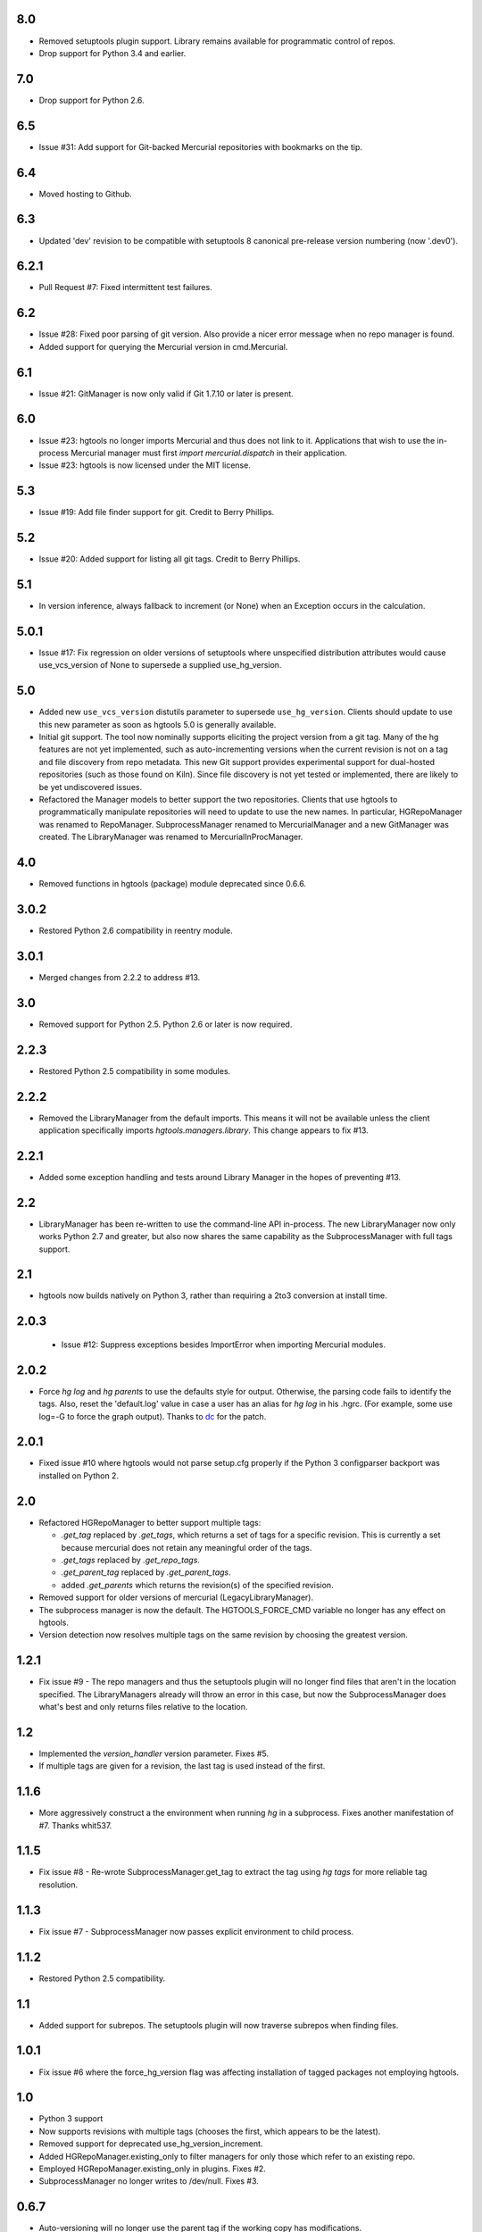 8.0
===

* Removed setuptools plugin support. Library remains available for
  programmatic control of repos.
* Drop support for Python 3.4 and earlier.

7.0
===

* Drop support for Python 2.6.

6.5
===

* Issue #31: Add support for Git-backed Mercurial repositories with
  bookmarks on the tip.

6.4
===

* Moved hosting to Github.

6.3
===

* Updated 'dev' revision to be compatible with setuptools 8 canonical
  pre-release version numbering (now '.dev0').

6.2.1
=====

* Pull Request #7: Fixed intermittent test failures.

6.2
===

* Issue #28: Fixed poor parsing of git version. Also provide a nicer error
  message when no repo manager is found.
* Added support for querying the Mercurial version in cmd.Mercurial.

6.1
===

* Issue #21: GitManager is now only valid if Git 1.7.10 or later is present.

6.0
===

* Issue #23: hgtools no longer imports Mercurial and thus does not link to
  it. Applications that wish to use the in-process Mercurial manager must
  first `import mercurial.dispatch` in their application.
* Issue #23: hgtools is now licensed under the MIT license.

5.3
===

* Issue #19: Add file finder support for git. Credit to Berry Phillips.

5.2
===

* Issue #20: Added support for listing all git tags. Credit to Berry Phillips.

5.1
===

* In version inference, always fallback to increment (or None) when an
  Exception occurs in the calculation.

5.0.1
=====

* Issue #17: Fix regression on older versions of setuptools where unspecified
  distribution attributes would cause use_vcs_version of None to supersede
  a supplied use_hg_version.

5.0
===

* Added new ``use_vcs_version`` distutils parameter to supersede
  ``use_hg_version``. Clients should update to use this new parameter as soon
  as hgtools 5.0 is generally available.
* Initial git support. The tool now nominally supports eliciting the project
  version from a git tag. Many of the hg features are not yet implemented,
  such as auto-incrementing versions when the current revision is not on a
  tag and file discovery from repo metadata.
  This new Git support provides experimental support for dual-hosted
  repositories (such as those found on Kiln). Since file discovery is not yet
  tested or implemented, there are likely to be yet undiscovered issues.
* Refactored the Manager models to better support the two repositories.
  Clients that use hgtools to programmatically manipulate repositories will
  need to update to use the new names. In particular, HGRepoManager was
  renamed to RepoManager. SubprocessManager renamed to MercurialManager and
  a new GitManager was created. The LibraryManager was renamed to
  MercurialInProcManager.

4.0
===

* Removed functions in hgtools (package) module deprecated since 0.6.6.

3.0.2
=====

* Restored Python 2.6 compatibility in reentry module.

3.0.1
=====

* Merged changes from 2.2.2 to address #13.

3.0
===

* Removed support for Python 2.5. Python 2.6 or later is now required.

2.2.3
=====

* Restored Python 2.5 compatibility in some modules.

2.2.2
=====

* Removed the LibraryManager from the default imports. This means it will not
  be available unless the client application specifically imports
  `hgtools.managers.library`. This change appears to fix #13.

2.2.1
=====

* Added some exception handling and tests around Library Manager in the hopes
  of preventing #13.

2.2
===

* LibraryManager has been re-written to use the command-line API in-process.
  The new LibraryManager now only works Python 2.7 and greater, but also now
  shares the same capability as the SubprocessManager with full tags support.

2.1
===

* hgtools now builds natively on Python 3, rather than requiring a 2to3
  conversion at install time.

2.0.3
=====

 * Issue #12: Suppress exceptions besides ImportError when importing
   Mercurial modules.

2.0.2
=====

* Force `hg log` and `hg parents` to use the defaults style for output.
  Otherwise, the parsing code fails to identify the tags. Also, reset the
  'default.log' value in case a user has an alias for `hg log` in his .hgrc.
  (For example, some use log=-G to force the graph output). Thanks to
  `dc <https://bitbucket.org/dc>`_ for the patch.

2.0.1
=====

* Fixed issue #10 where hgtools would not parse setup.cfg properly if
  the Python 3 configparser backport was installed on Python 2.

2.0
===

* Refactored HGRepoManager to better support multiple tags:

  - `.get_tag` replaced by `.get_tags`, which returns a set of tags
    for a specific revision. This is currently a set because mercurial
    does not retain any meaningful order of the tags.
  - `.get_tags` replaced by `.get_repo_tags`.
  - `.get_parent_tag` replaced by `.get_parent_tags`.
  - added `.get_parents` which returns the revision(s) of the specified
    revision.

* Removed support for older versions of mercurial (LegacyLibraryManager).
* The subprocess manager is now the default. The HGTOOLS_FORCE_CMD variable
  no longer has any effect on hgtools.
* Version detection now resolves multiple tags on the same revision by
  choosing the greatest version.

1.2.1
=====

* Fix issue #9 - The repo managers and thus the setuptools plugin will no
  longer find files that aren't in the location specified. The
  LibraryManagers already will throw an error in this case, but now the
  SubprocessManager does what's best and only returns files relative
  to the location.

1.2
===

* Implemented the `version_handler` version parameter. Fixes #5.
* If multiple tags are given for a revision, the last tag is used instead
  of the first.

1.1.6
=====

* More aggressively construct a the environment when running `hg` in a
  subprocess. Fixes another manifestation of #7. Thanks whit537.

1.1.5
=====

* Fix issue #8 - Re-wrote SubprocessManager.get_tag to extract the tag using
  `hg tags` for more reliable tag resolution.

1.1.3
=====

* Fix issue #7 - SubprocessManager now passes explicit environment to child
  process.

1.1.2
=====

* Restored Python 2.5 compatibility.

1.1
===

* Added support for subrepos. The setuptools plugin will now traverse
  subrepos when finding files.

1.0.1
=====

* Fix issue #6 where the force_hg_version flag was affecting installation
  of tagged packages not employing hgtools.

1.0
===

* Python 3 support
* Now supports revisions with multiple tags (chooses the first, which
  appears to be the latest).
* Removed support for deprecated use_hg_version_increment.
* Added HGRepoManager.existing_only to filter managers for only those
  which refer to an existing repo.
* Employed HGRepoManager.existing_only in plugins. Fixes #2.
* SubprocessManager no longer writes to /dev/null. Fixes #3.

0.6.7
=====

* Auto-versioning will no longer use the parent tag if the working
  copy has modifications.

0.6.6
=====

* Some minor refactoring - moved functions out of top-level `hgtools`
  module into hgtools.plugins.

0.6.5
=====

 * Test case and fix for error in SubprocessManager when 'hg'
   executable doesn't exist.

0.6.4
=====

 * Fix for NameError created in 0.6.3.

0.6.3
=====

 * Deprecated use_hg_version_increment setup parameter in favor of
   parameters to use_hg_version.

0.6.2
=====

 * From drakonen: hgtools will now utilize the parent changeset tag
   for repositories that were just tagged (no need to update to that
   tag to release).

0.6.1
=====

 * Fixed issue #4: Tag-based autoversioning fails if hgrc defaults
   used for hg identify

0.6
===

 * Refactored modules. Created ``managers``, ``versioning``, and
   ``py25compat`` modules.

0.5.2
=====

 * Yet another fix for #1. It appears that simply not activating the
   function is not sufficient. It may be activated by previously-
   installed packages, so it needs to be robust for non-hgtools
   packages.

0.5.1
=====

 * Fix for issue #1 - version_calc_plugin is activated for projects that
   never called for it.
 * LibraryManagers no longer raise errors during the import step
   (instead, they just report as being invalid).
 * SubprocessManager now raises a RuntimeError if the executed command
   does not complete with a success code.

0.5
===

 * Fixed issue in file_finder_plugin where searching for an
   appropriate manager would fail if mercurial was not installed in
   the Python instance (ImportErrors weren't trapped properly).

0.4.9
=====

 * Fixed issue where version calculation would fail if tags contained
   spaces.

0.4.8
=====

 * Auto versioning now provides a reasonable default when no version
   tags are yet present.

0.4.3-0.4.7
===========

 * Fixes for versions handling of hgtools itself.

0.4.2
=====

 * Fixed formatting errors in documentation.

0.4.1
=====

 * Reformatted package layout so that other modules can be included.
 * Restored missing namedtuple_backport (provides Python 2.5 support).

0.4
===

 * First release supporting automatic versioning using mercurial tags.
